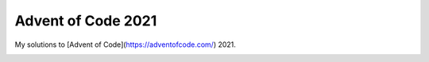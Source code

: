 Advent of Code 2021
============

My solutions to [Advent of Code](https://adventofcode.com/) 2021.

.. image:: https://img.shields.io/badge/Made%20with-Jupyter-orange?logo=Jupyter
     :target: https://github.com/jupyter
     :alt: Made with Jupyter
